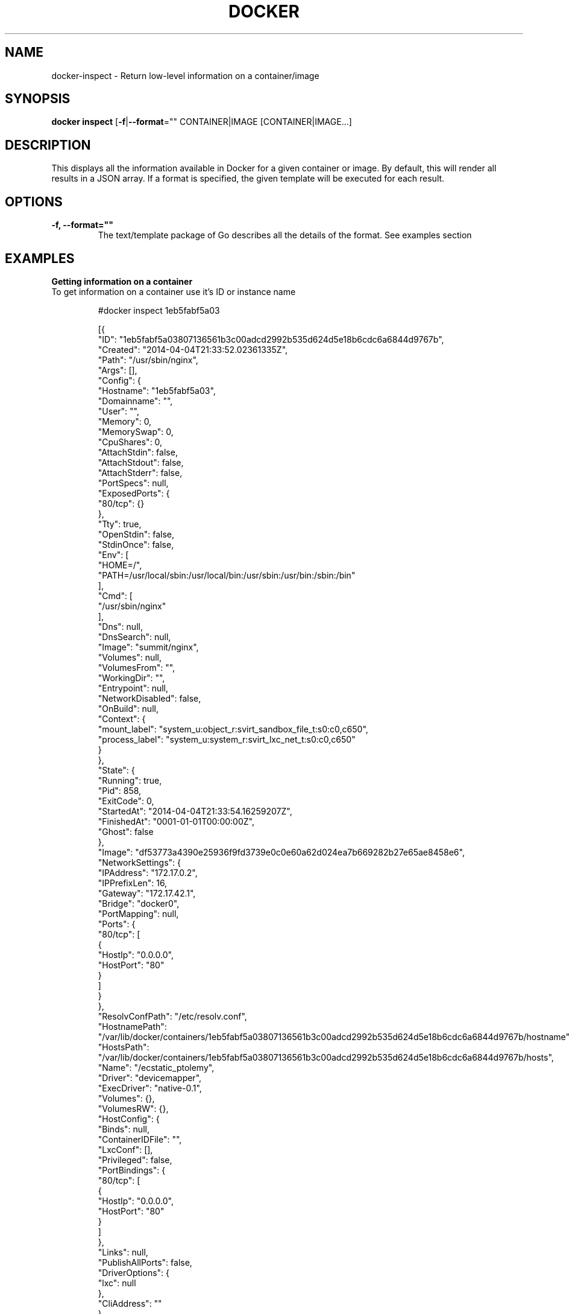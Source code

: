 .\" Process this file with
.\" nroff -man -Tascii docker-inspect.1
.\"
.TH "DOCKER" "1" "APRIL 2014" "0.1" "Docker"
.SH NAME
docker-inspect \- Return low-level information on a container/image
.SH SYNOPSIS
.B docker inspect 
[\fB-f\fR|\fB--format\fR="" 
CONTAINER|IMAGE [CONTAINER|IMAGE...]
.SH DESCRIPTION
This displays all the information available in Docker for a given container or image. By default, this will render all results in a JSON array. If a format is specified, the given template will be executed for each result. 
.SH "OPTIONS"
.TP
.B -f, --format=""
The text/template package of Go describes all the details of the format. See examples section
.SH EXAMPLES
.sp
.PP
.B Getting information on a container
.TP
To get information on a container use it's ID or instance name
.sp
.fi
.RS
#docker inspect 1eb5fabf5a03

[{
    "ID": "1eb5fabf5a03807136561b3c00adcd2992b535d624d5e18b6cdc6a6844d9767b",
    "Created": "2014-04-04T21:33:52.02361335Z",
    "Path": "/usr/sbin/nginx",
    "Args": [],
    "Config": {
        "Hostname": "1eb5fabf5a03",
        "Domainname": "",
        "User": "",
        "Memory": 0,
        "MemorySwap": 0,
        "CpuShares": 0,
        "AttachStdin": false,
        "AttachStdout": false,
        "AttachStderr": false,
        "PortSpecs": null,
        "ExposedPorts": {
            "80/tcp": {}
        },
        "Tty": true,
        "OpenStdin": false,
        "StdinOnce": false,
        "Env": [
            "HOME=/",
            "PATH=/usr/local/sbin:/usr/local/bin:/usr/sbin:/usr/bin:/sbin:/bin"
        ],
        "Cmd": [
            "/usr/sbin/nginx"
        ],
        "Dns": null,
        "DnsSearch": null,
        "Image": "summit/nginx",
        "Volumes": null,
        "VolumesFrom": "",
        "WorkingDir": "",
        "Entrypoint": null,
        "NetworkDisabled": false,
        "OnBuild": null,
        "Context": {
            "mount_label": "system_u:object_r:svirt_sandbox_file_t:s0:c0,c650",
            "process_label": "system_u:system_r:svirt_lxc_net_t:s0:c0,c650"
        }
    },
    "State": {
        "Running": true,
        "Pid": 858,
        "ExitCode": 0,
        "StartedAt": "2014-04-04T21:33:54.16259207Z",
        "FinishedAt": "0001-01-01T00:00:00Z",
        "Ghost": false
    },
    "Image": "df53773a4390e25936f9fd3739e0c0e60a62d024ea7b669282b27e65ae8458e6",
    "NetworkSettings": {
        "IPAddress": "172.17.0.2",
        "IPPrefixLen": 16,
        "Gateway": "172.17.42.1",
        "Bridge": "docker0",
        "PortMapping": null,
        "Ports": {
            "80/tcp": [
                {
                    "HostIp": "0.0.0.0",
                    "HostPort": "80"
                }
            ]
        }
    },
    "ResolvConfPath": "/etc/resolv.conf",
    "HostnamePath": "/var/lib/docker/containers/1eb5fabf5a03807136561b3c00adcd2992b535d624d5e18b6cdc6a6844d9767b/hostname",
    "HostsPath": "/var/lib/docker/containers/1eb5fabf5a03807136561b3c00adcd2992b535d624d5e18b6cdc6a6844d9767b/hosts",
    "Name": "/ecstatic_ptolemy",
    "Driver": "devicemapper",
    "ExecDriver": "native-0.1",
    "Volumes": {},
    "VolumesRW": {},
    "HostConfig": {
        "Binds": null,
        "ContainerIDFile": "",
        "LxcConf": [],
        "Privileged": false,
        "PortBindings": {
            "80/tcp": [
                {
                    "HostIp": "0.0.0.0",
                    "HostPort": "80"
                }
            ]
        },
        "Links": null,
        "PublishAllPorts": false,
        "DriverOptions": {
            "lxc": null
        },
        "CliAddress": ""
    }
.RE
.nf
.sp
.B Getting the IP address of a container instance
.TP
To get the IP address of a container use:
.sp
.fi
.RS
# docker inspect --format='{{.NetworkSettings.IPAddress}}' 1eb5fabf5a03

172.17.0.2
.RE
.nf
.sp
.B Listing all port bindings
.TP
One can loop over arrays and maps in the results to produce simple text output:
.sp
.fi
.RS
# docker inspect --format='{{range $p, $conf := .NetworkSettings.Ports}} {{$p}} -> {{(index $conf 0).HostPort}} {{end}}' 1eb5fabf5a03

80/tcp -> 80 
.RE
.nf
.sp
.B Getting information on an image
.TP
Use an image's ID or name (e.g. repository/name[:tag]) to get information on it.
.sp
.fi
.RS
docker inspect 58394af37342
[{
    "id": "58394af373423902a1b97f209a31e3777932d9321ef10e64feaaa7b4df609cf9",
    "parent": "8abc22fbb04266308ff408ca61cb8f6f4244a59308f7efc64e54b08b496c58db",
    "created": "2014-02-03T16:10:40.500814677Z",
    "container": "f718f19a28a5147da49313c54620306243734bafa63c76942ef6f8c4b4113bc5",
    "container_config": {
        "Hostname": "88807319f25e",
        "Domainname": "",
        "User": "",
        "Memory": 0,
        "MemorySwap": 0,
        "CpuShares": 0,
        "AttachStdin": false,
        "AttachStdout": false,
        "AttachStderr": false,
        "PortSpecs": null,
        "ExposedPorts": null,
        "Tty": false,
        "OpenStdin": false,
        "StdinOnce": false,
        "Env": [
            "HOME=/",
            "PATH=/usr/local/sbin:/usr/local/bin:/usr/sbin:/usr/bin:/sbin:/bin"
        ],
        "Cmd": [
            "/bin/sh",
            "-c",
            "#(nop) ADD fedora-20-medium.tar.xz in /"
        ],
        "Dns": null,
        "DnsSearch": null,
        "Image": "8abc22fbb04266308ff408ca61cb8f6f4244a59308f7efc64e54b08b496c58db",
        "Volumes": null,
        "VolumesFrom": "",
        "WorkingDir": "",
        "Entrypoint": null,
        "NetworkDisabled": false,
        "OnBuild": null,
        "Context": null
    },
    "docker_version": "0.6.3",
    "author": "Lokesh Mandvekar \u003clsm5@redhat.com\u003e - ./buildcontainers.sh",
    "config": {
        "Hostname": "88807319f25e",
        "Domainname": "",
        "User": "",
        "Memory": 0,
        "MemorySwap": 0,
        "CpuShares": 0,
        "AttachStdin": false,
        "AttachStdout": false,
        "AttachStderr": false,
        "PortSpecs": null,
        "ExposedPorts": null,
        "Tty": false,
        "OpenStdin": false,
        "StdinOnce": false,
        "Env": [
            "HOME=/",
            "PATH=/usr/local/sbin:/usr/local/bin:/usr/sbin:/usr/bin:/sbin:/bin"
        ],
        "Cmd": null,
        "Dns": null,
        "DnsSearch": null,
        "Image": "8abc22fbb04266308ff408ca61cb8f6f4244a59308f7efc64e54b08b496c58db",
        "Volumes": null,
        "VolumesFrom": "",
        "WorkingDir": "",
        "Entrypoint": null,
        "NetworkDisabled": false,
        "OnBuild": null,
        "Context": null
    },
    "architecture": "x86_64",
    "Size": 385520098
}]
.RE
.nf
.sp
.SH HISTORY
April 2014, Originally compiled by William Henry (whenry at redhat dot com) based on dockier.io source material and internal work.

